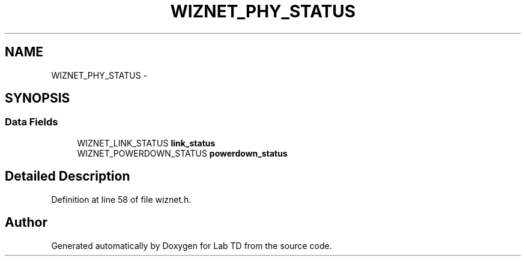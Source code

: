 .TH "WIZNET_PHY_STATUS" 3 "Fri Nov 4 2022" "Lab TD" \" -*- nroff -*-
.ad l
.nh
.SH NAME
WIZNET_PHY_STATUS \- 
.SH SYNOPSIS
.br
.PP
.SS "Data Fields"

.in +1c
.ti -1c
.RI "WIZNET_LINK_STATUS \fBlink_status\fP"
.br
.ti -1c
.RI "WIZNET_POWERDOWN_STATUS \fBpowerdown_status\fP"
.br
.in -1c
.SH "Detailed Description"
.PP 
Definition at line 58 of file wiznet\&.h\&.

.SH "Author"
.PP 
Generated automatically by Doxygen for Lab TD from the source code\&.
